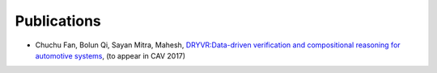 Publications
===============

- Chuchu Fan, Bolun Qi, Sayan Mitra, Mahesh, `DRYVR:Data-driven verification and compositional reasoning for automotive systems <https://arxiv.org/abs/1702.06902>`_, (to appear in CAV 2017)